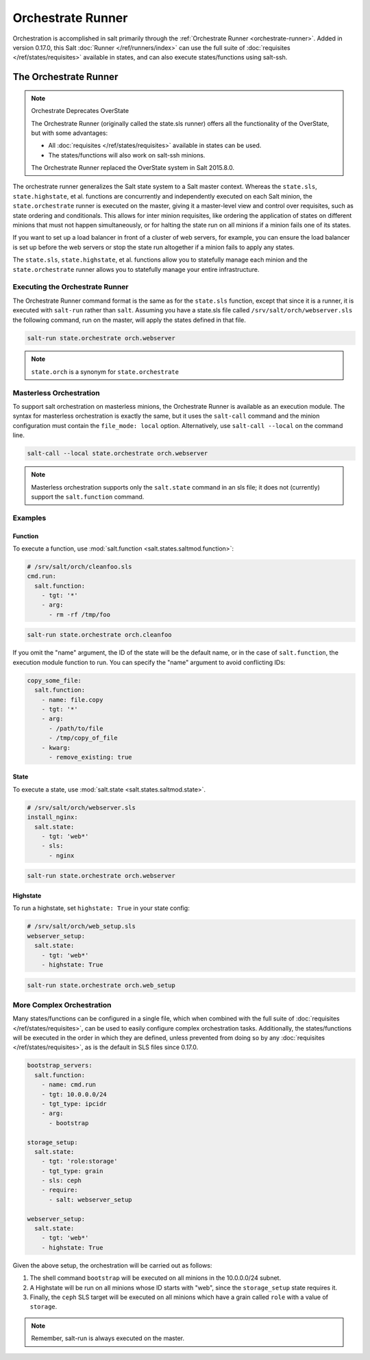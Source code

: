 .. _orchestrate-runner:

==================
Orchestrate Runner
==================

Orchestration is accomplished in salt primarily through the :ref:`Orchestrate
Runner <orchestrate-runner>`. Added in version 0.17.0, this Salt :doc:`Runner
</ref/runners/index>` can use the full suite of :doc:`requisites
</ref/states/requisites>` available in states, and can also execute
states/functions using salt-ssh.

The Orchestrate Runner
----------------------

.. versionadded:: 0.17.0

.. note:: Orchestrate Deprecates OverState

  The Orchestrate Runner (originally called the state.sls runner) offers all
  the functionality of the OverState, but with some advantages:

  * All :doc:`requisites </ref/states/requisites>` available in states can be
    used.
  * The states/functions will also work on salt-ssh minions.

  The Orchestrate Runner replaced the OverState system in Salt 2015.8.0.

The orchestrate runner generalizes the Salt state system to a Salt master
context.  Whereas the ``state.sls``, ``state.highstate``, et al. functions are
concurrently and independently executed on each Salt minion, the
``state.orchestrate`` runner is executed on the master, giving it a
master-level view and control over requisites, such as state ordering and
conditionals.  This allows for inter minion requisites, like ordering the
application of states on different minions that must not happen simultaneously,
or for halting the state run on all minions if a minion fails one of its
states.

If you want to set up a load balancer in front of a cluster of web servers, for
example, you can ensure the load balancer is set up before the web servers or
stop the state run altogether if a minion fails to apply any states.

The ``state.sls``, ``state.highstate``, et al. functions allow you to statefully
manage each minion and the ``state.orchestrate`` runner allows you to
statefully manage your entire infrastructure.

Executing the Orchestrate Runner
~~~~~~~~~~~~~~~~~~~~~~~~~~~~~~~~

The Orchestrate Runner command format is the same as for the ``state.sls``
function, except that since it is a runner, it is executed with ``salt-run``
rather than ``salt``.  Assuming you have a state.sls file called
``/srv/salt/orch/webserver.sls`` the following command, run on the master,
will apply the states defined in that file.

.. code-block:: bash

    salt-run state.orchestrate orch.webserver

.. note::

    ``state.orch`` is a synonym for ``state.orchestrate``

.. versionchanged:: 2014.1.1

    The runner function was renamed to ``state.orchestrate`` to avoid confusion
    with the :mod:`state.sls <salt.modules.state.sls>` execution function. In
    versions 0.17.0 through 2014.1.0, ``state.sls`` must be used.

Masterless Orchestration
~~~~~~~~~~~~~~~~~~~~~~~~

.. versionadded:: Carbon

To support salt orchestration on masterless minions, the Orchestrate Runner is
available as an execution module. The syntax for masterless orchestration is
exactly the same, but it uses the ``salt-call`` command and the minion
configuration must contain the ``file_mode: local`` option. Alternatively,
use ``salt-call --local`` on the command line.

.. code-block:: bash

    salt-call --local state.orchestrate orch.webserver

.. note::

    Masterless orchestration supports only the ``salt.state`` command in an
    sls file; it does not (currently) support the ``salt.function`` command.

Examples
~~~~~~~~

Function
^^^^^^^^

To execute a function, use :mod:`salt.function <salt.states.saltmod.function>`:

.. code-block:: yaml

    # /srv/salt/orch/cleanfoo.sls
    cmd.run:
      salt.function:
        - tgt: '*'
        - arg:
          - rm -rf /tmp/foo

.. code-block:: bash

    salt-run state.orchestrate orch.cleanfoo

If you omit the "name" argument, the ID of the state will be the default name,
or in the case of ``salt.function``, the execution module function to run. You
can specify the "name" argument to avoid conflicting IDs:

.. code-block:: yaml

    copy_some_file:
      salt.function:
        - name: file.copy
        - tgt: '*'
        - arg:
          - /path/to/file
          - /tmp/copy_of_file
        - kwarg:
          - remove_existing: true

State
^^^^^

To execute a state, use :mod:`salt.state <salt.states.saltmod.state>`.

.. code-block:: yaml

    # /srv/salt/orch/webserver.sls
    install_nginx:
      salt.state:
        - tgt: 'web*'
        - sls:
          - nginx

.. code-block:: bash

    salt-run state.orchestrate orch.webserver

Highstate
^^^^^^^^^

To run a highstate, set ``highstate: True`` in your state config:

.. code-block:: yaml

    # /srv/salt/orch/web_setup.sls
    webserver_setup:
      salt.state:
        - tgt: 'web*'
        - highstate: True

.. code-block:: bash

    salt-run state.orchestrate orch.web_setup


More Complex Orchestration
~~~~~~~~~~~~~~~~~~~~~~~~~~

Many states/functions can be configured in a single file, which when combined
with the full suite of :doc:`requisites </ref/states/requisites>`, can be used
to easily configure complex orchestration tasks. Additionally, the
states/functions will be executed in the order in which they are defined,
unless prevented from doing so by any :doc:`requisites
</ref/states/requisites>`, as is the default in SLS files since 0.17.0.

.. code-block:: yaml

    bootstrap_servers:
      salt.function:
        - name: cmd.run
        - tgt: 10.0.0.0/24
        - tgt_type: ipcidr
        - arg:
          - bootstrap

    storage_setup:
      salt.state:
        - tgt: 'role:storage'
        - tgt_type: grain
        - sls: ceph
        - require:
          - salt: webserver_setup

    webserver_setup:
      salt.state:
        - tgt: 'web*'
        - highstate: True

Given the above setup, the orchestration will be carried out as follows:

1. The shell command ``bootstrap`` will be executed on all minions in the
   10.0.0.0/24 subnet.

2. A Highstate will be run on all minions whose ID starts with "web", since
   the ``storage_setup`` state requires it.

3. Finally, the ``ceph`` SLS target will be executed on all minions which have
   a grain called ``role`` with a value of ``storage``.


.. note::

    Remember, salt-run is always executed on the master.
